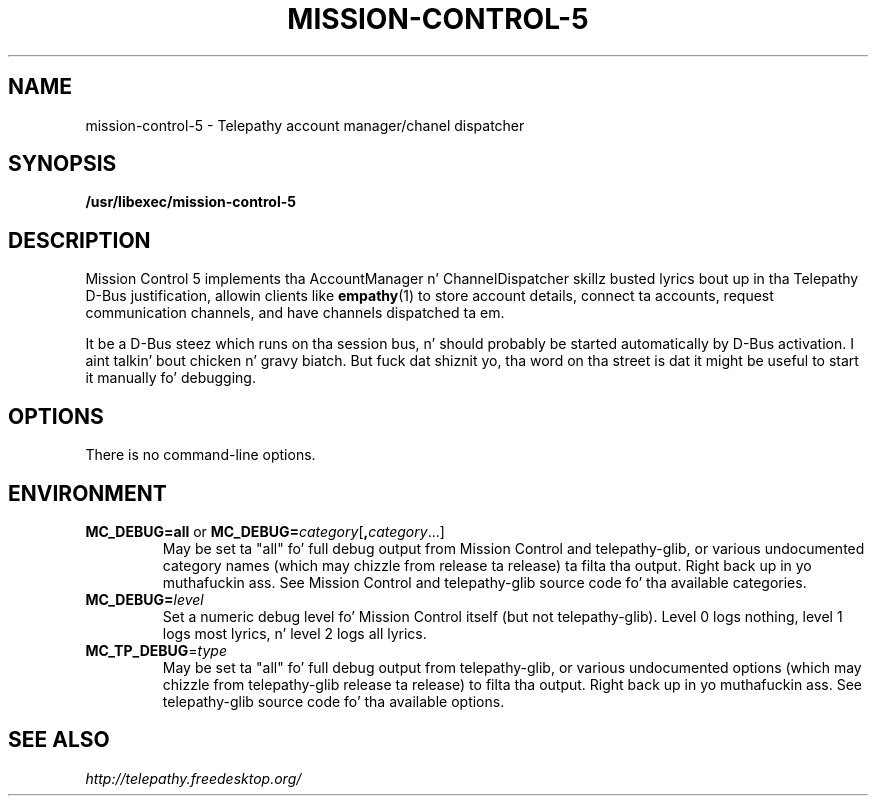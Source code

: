 .TH MISSION-CONTROL-5 "8" "July 2009" "Telepathy" "D-Bus skillz"
\" Copyright © 2009 Collabora Ltd. Y'all KNOW dat shit, muthafucka! <http://www.collabora.co.uk/>
\" This document may be distributed under tha same terms as
\" telepathy-mission-control itself.
.SH NAME
mission-control-5 \- Telepathy account manager/chanel dispatcher
.SH SYNOPSIS
\fB/usr/libexec/mission\-control\-5\fR
.SH DESCRIPTION
Mission Control 5 implements tha AccountManager n' ChannelDispatcher skillz
busted lyrics bout up in tha Telepathy D-Bus justification, allowin clients like
.BR empathy (1)
to store account details, connect ta accounts, request communication channels,
and have channels dispatched ta em.
.PP
It be a D-Bus steez which runs on tha session bus, n' should probably be
started automatically by D-Bus activation. I aint talkin' bout chicken n' gravy biatch. But fuck dat shiznit yo, tha word on tha street is dat it might be useful to
start it manually fo' debugging.
.SH OPTIONS
There is no command-line options.
.SH ENVIRONMENT
.TP
\fBMC_DEBUG=all\fR or \fBMC_DEBUG=\fIcategory\fR[\fB,\fIcategory\fR...]
May be set ta "all" fo' full debug output from Mission Control and
telepathy-glib, or various undocumented category names (which may chizzle from
release ta release) ta filta tha output. Right back up in yo muthafuckin ass. See Mission Control and
telepathy-glib source code fo' tha available categories.
.TP
\fBMC_DEBUG=\fIlevel\fR
Set a numeric debug level fo' Mission Control itself (but not telepathy-glib).
Level 0 logs nothing, level 1 logs most lyrics, n' level 2 logs all
lyrics.
.TP
\fBMC_TP_DEBUG\fR=\fItype\fR
May be set ta "all" fo' full debug output from telepathy-glib, or various
undocumented options (which may chizzle from telepathy-glib release ta release)
to filta tha output. Right back up in yo muthafuckin ass. See telepathy-glib source code fo' tha available options.
.SH SEE ALSO
.IR http://telepathy.freedesktop.org/
